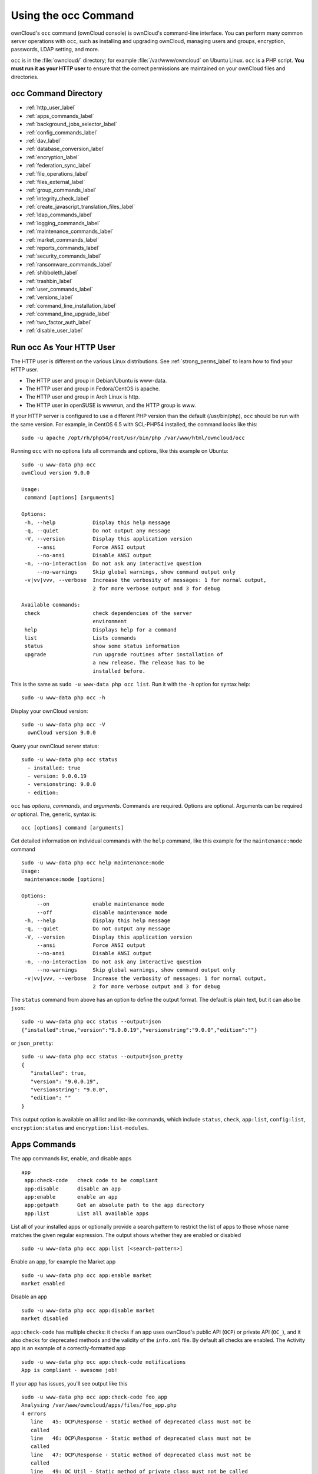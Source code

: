 =====================
Using the occ Command
=====================

ownCloud's ``occ`` command (ownCloud console) is ownCloud's command-line interface. 
You can perform many common server operations with ``occ``, such as installing and upgrading ownCloud, managing users and groups, encryption, passwords, LDAP setting, and more.

``occ`` is in the :file:`owncloud/` directory; for example :file:`/var/www/owncloud` on Ubuntu Linux. ``occ`` is a PHP script. 
**You must run it as your HTTP user** to ensure that the correct permissions are maintained on your ownCloud files and directories. 

occ Command Directory
---------------------

* :ref:`http_user_label`
* :ref:`apps_commands_label`
* :ref:`background_jobs_selector_label`
* :ref:`config_commands_label`
* :ref:`dav_label`
* :ref:`database_conversion_label`
* :ref:`encryption_label`
* :ref:`federation_sync_label`
* :ref:`file_operations_label`
* :ref:`files_external_label`
* :ref:`group_commands_label`
* :ref:`integrity_check_label`
* :ref:`create_javascript_translation_files_label`
* :ref:`ldap_commands_label`
* :ref:`logging_commands_label`
* :ref:`maintenance_commands_label`
* :ref:`market_commands_label`
* :ref:`reports_commands_label`
* :ref:`security_commands_label`
* :ref:`ransomware_commands_label`
* :ref:`shibboleth_label`
* :ref:`trashbin_label`
* :ref:`user_commands_label`
* :ref:`versions_label`
* :ref:`command_line_installation_label`
* :ref:`command_line_upgrade_label`
* :ref:`two_factor_auth_label`
* :ref:`disable_user_label`

.. _http_user_label:

Run occ As Your HTTP User
-------------------------

The HTTP user is different on the various Linux distributions. 
See :ref:`strong_perms_label` to learn how to find your HTTP user.
   
* The HTTP user and group in Debian/Ubuntu is www-data.
* The HTTP user and group in Fedora/CentOS is apache.
* The HTTP user and group in Arch Linux is http.
* The HTTP user in openSUSE is wwwrun, and the HTTP group is www.   

If your HTTP server is configured to use a different PHP version than the default (/usr/bin/php), ``occ`` should be run with the same version. 
For example, in CentOS 6.5 with SCL-PHP54 installed, the command looks like this::

  sudo -u apache /opt/rh/php54/root/usr/bin/php /var/www/html/owncloud/occ

Running ``occ`` with no options lists all commands and options, like this example on Ubuntu::

 sudo -u www-data php occ 
 ownCloud version 9.0.0

 Usage:
  command [options] [arguments]

 Options:
  -h, --help            Display this help message
  -q, --quiet           Do not output any message
  -V, --version         Display this application version
      --ansi            Force ANSI output
      --no-ansi         Disable ANSI output
  -n, --no-interaction  Do not ask any interactive question
      --no-warnings     Skip global warnings, show command output only
  -v|vv|vvv, --verbose  Increase the verbosity of messages: 1 for normal output, 
                        2 for more verbose output and 3 for debug

 Available commands:
  check                 check dependencies of the server 
                        environment
  help                  Displays help for a command
  list                  Lists commands
  status                show some status information
  upgrade               run upgrade routines after installation of 
                        a new release. The release has to be 
                        installed before.

This is the same as ``sudo -u www-data php occ list``.
Run it with the ``-h`` option for syntax help::

 sudo -u www-data php occ -h
 
Display your ownCloud version::

 sudo -u www-data php occ -V
   ownCloud version 9.0.0
   
Query your ownCloud server status::

 sudo -u www-data php occ status
   - installed: true
   - version: 9.0.0.19
   - versionstring: 9.0.0
   - edition: 

``occ`` has *options*, *commands*, and *arguments*. 
Commands are required.
Options are optional.
Arguments can be required *or* optional.
The, generic, syntax is::

 occ [options] command [arguments]
 
Get detailed information on individual commands with the ``help`` command, like this example for the ``maintenance:mode`` command

::

 sudo -u www-data php occ help maintenance:mode
 Usage:
  maintenance:mode [options]

 Options:
      --on              enable maintenance mode
      --off             disable maintenance mode
  -h, --help            Display this help message
  -q, --quiet           Do not output any message
  -V, --version         Display this application version
      --ansi            Force ANSI output
      --no-ansi         Disable ANSI output
  -n, --no-interaction  Do not ask any interactive question
      --no-warnings     Skip global warnings, show command output only
  -v|vv|vvv, --verbose  Increase the verbosity of messages: 1 for normal output, 
                        2 for more verbose output and 3 for debug

The ``status`` command from above has an option to define the output format.
The default is plain text, but it can also be ``json``::

 sudo -u www-data php occ status --output=json
 {"installed":true,"version":"9.0.0.19","versionstring":"9.0.0","edition":""}

or ``json_pretty``::

 sudo -u www-data php occ status --output=json_pretty
 {
    "installed": true,
    "version": "9.0.0.19",
    "versionstring": "9.0.0",
    "edition": ""
 }

This output option is available on all list and list-like commands, which include ``status``, ``check``, ``app:list``, ``config:list``, ``encryption:status`` and ``encryption:list-modules``.

.. _apps_commands_label:

Apps Commands
-------------

The ``app`` commands list, enable, and disable apps

::

 app
  app:check-code   check code to be compliant
  app:disable      disable an app
  app:enable       enable an app
  app:getpath      Get an absolute path to the app directory
  app:list         List all available apps

List all of your installed apps or optionally provide a search pattern to restrict the list of apps to those whose name matches the given regular expression.
The output shows whether they are enabled or disabled

::

 sudo -u www-data php occ app:list [<search-pattern>]
 
Enable an app, for example the Market app

::

 sudo -u www-data php occ app:enable market
 market enabled

Disable an app

::

 sudo -u www-data php occ app:disable market
 market disabled

``app:check-code`` has multiple checks: it checks if an app uses ownCloud's public API (``OCP``) or private API (``OC_``), and it also checks for deprecated methods and the validity of the ``info.xml`` file. 
By default all checks are enabled. 
The Activity app is an example of a correctly-formatted app

::

 sudo -u www-data php occ app:check-code notifications
 App is compliant - awesome job!

If your app has issues, you'll see output like this

::

 sudo -u www-data php occ app:check-code foo_app
 Analysing /var/www/owncloud/apps/files/foo_app.php
 4 errors
    line   45: OCP\Response - Static method of deprecated class must not be 
    called
    line   46: OCP\Response - Static method of deprecated class must not be 
    called
    line   47: OCP\Response - Static method of deprecated class must not be 
    called
    line   49: OC_Util - Static method of private class must not be called

You can get the full file path to an app

::
    
    sudo -u www-data php occ app:getpath notifications
    /var/www/owncloud/apps/notifications

.. _background_jobs_selector_label:   
   
Background Jobs Selector
------------------------

Use the ``background`` command to select which scheduler you want to use for controlling *background jobs*, *Ajax*, *Webcron*, or *Cron*. 
This is the same as using the **Cron** section on your ownCloud Admin page.

::

 background
  background:ajax       Use ajax to run background jobs
  background:cron       Use cron to run background jobs
  background:webcron    Use webcron to run background jobs

This example selects Ajax::

 sudo -u www-data php occ background:ajax
   Set mode for background jobs to 'ajax'

The other two commands are:

* ``background:cron``
* ``background:webcron``

See :doc:`../../configuration/server/background_jobs_configuration` to learn more.

.. _config_commands_label:

Config Commands
---------------

The ``config`` commands are used to configure the ownCloud server.

::

 config
  config:app:delete      Delete an app config value
  config:app:get         Get an app config value
  config:app:set         Set an app config value
  config:import          Import a list of configuration settings
  config:list            List all configuration settings
  config:system:delete   Delete a system config value
  config:system:get      Get a system config value
  config:system:set      Set a system config value

You can list all configuration values with one command:

::

 sudo -u www-data php occ config:list

By default, passwords and other sensitive data are omitted from the report, so the output can be posted publicly (e.g., as part of a bug report). 
In order to generate a full backport of all configuration values the ``--private`` flag needs to be set:

::

 sudo -u www-data php occ config:list --private

The exported content can also be imported again to allow the fast setup of similar instances. 
The import command will only add or update values. 
Values that exist in the current configuration, but not in the one that is being imported are left untouched. 

::

 sudo -u www-data php occ config:import filename.json

It is also possible to import remote files, by piping the input:

::

 sudo -u www-data php occ config:import < local-backup.json

.. note::

  While it is possible to update/set/delete the versions and installation
  statuses of apps and ownCloud itself, it is **not** recommended to do this
  directly. Use the ``occ app:enable``, ``occ app:disable`` and ``occ update``
  commands instead.  

Getting a Single Configuration Value
^^^^^^^^^^^^^^^^^^^^^^^^^^^^^^^^^^^^

These commands get the value of a single app or system configuration:

::

  sudo -u www-data php occ config:system:get version
  9.0.0.19

  sudo -u www-data php occ config:app:get activity installed_version
  2.2.1

Setting a Single Configuration Value
^^^^^^^^^^^^^^^^^^^^^^^^^^^^^^^^^^^^

These commands set the value of a single app or system configuration:

::

  sudo -u www-data php occ config:system:set logtimezone 
  --value="Europe/Berlin"
  System config value logtimezone set to Europe/Berlin

  sudo -u www-data php occ config:app:set files_sharing 
  incoming_server2server_share_enabled --value="yes" --type=boolean
  Config value incoming_server2server_share_enabled for app files_sharing set to yes

The ``config:system:set`` command creates the value, if it does not already exist. 
To update an existing value,  set ``--update-only``:

::

  sudo -u www-data php occ config:system:set doesnotexist --value="true" 
  --type=boolean --update-only
  Value not updated, as it has not been set before.

Note that in order to write a Boolean, float, or integer value to the configuration file, you need to specify the type on your command. 
This applies only to the ``config:system:set`` command. The following values are known:

* ``boolean``
* ``integer``
* ``float``
* ``string`` (default)

When you want to e.g., disable the maintenance mode run the following command:

::

  sudo -u www-data php occ config:system:set maintenance --value=false 
  --type=boolean
  ownCloud is in maintenance mode - no app have been loaded
  System config value maintenance set to boolean false

Setting an Array of Configuration Values
^^^^^^^^^^^^^^^^^^^^^^^^^^^^^^^^^^^^^^^^

Some configurations (e.g., the trusted domain setting) are an array of data.
In order to set (and also get) the value of one key, you can specify multiple ``config`` names separated by spaces:

::

  sudo -u www-data php occ config:system:get trusted_domains
  localhost
  owncloud.local
  sample.tld

To replace ``sample.tld`` with ``example.com`` trusted_domains => 2 needs to be set:

::

  sudo -u www-data php occ config:system:set trusted_domains 2 
  --value=example.com
  System config value trusted_domains => 2 set to string example.com

  sudo -u www-data php occ config:system:get trusted_domains
  localhost
  owncloud.local
  example.com

Deleting a Single Configuration Value
^^^^^^^^^^^^^^^^^^^^^^^^^^^^^^^^^^^^^

These commands delete the configuration of an app or system configuration:

::

  sudo -u www-data php occ config:system:delete maintenance:mode
  System config value maintenance:mode deleted

  sudo -u www-data php occ config:app:delete appname provisioning_api
  Config value provisioning_api of app appname deleted

The delete command will by default not complain if the configuration was not set before. 
If you want to be notified in that case, set the ``--error-if-not-exists`` flag.

::

  sudo -u www-data php occ config:system:delete doesnotexist 
  --error-if-not-exists
  Config provisioning_api of app appname could not be deleted because it did not 
  exist
  
.. _dav_label:  
   
Dav Commands
------------
  
A set of commands to create address books, calendars, and to migrate address books:

::

 dav
  dav:cleanup-chunks            Cleanup outdated chunks
  dav:create-addressbook        Create a dav address book
  dav:create-calendar           Create a dav calendar
  dav:sync-birthday-calendar    Synchronizes the birthday calendar
  dav:sync-system-addressbook   Synchronizes users to the system 
                                address book
                                      
.. note::
  These commands are not available in :ref:`single-user (maintenance) mode <maintenance_commands_label>`.

``dav:cleanup-chunks`` cleans up outdated chunks (uploaded files) more than a certain number of days old.
By default, the command cleans up chunks more than 2 days old. 
However, by supplying the number of days to the command, the range can be increased.
For example, in the example below, chunks older than 10 days will be removed.

::

 sudo -u www-data php occ dav:cleanup-chunks 10
 
 # example output
 Cleaning chunks older than 10 days(2017-11-08T13:13:45+00:00)
 Cleaning chunks for admin
    0 [>---------------------------]

The syntax for ``dav:create-addressbook`` and  ``dav:create-calendar`` is 
``dav:create-addressbook [user] [name]``. This example creates the addressbook 
``mollybook`` for the user molly::

 sudo -u www-data php occ dav:create-addressbook molly mollybook

This example creates a new calendar for molly:

::

 sudo -u www-data php occ dav:create-calendar molly mollycal
 
Molly will immediately see these on her Calendar and Contacts pages.
Your existing calendars and contacts should migrate automatically when you upgrade. 
If something goes wrong you can try a manual migration. 
First delete any partially-migrated calendars or address books. 
Then run this command to migrate user's contacts:

::

 sudo -u www-data php occ dav:migrate-addressbooks [user]
 
Run this command to migrate calendars:

::

 sudo -u www-data php occ dav:migrate-calendars [user]

``dav:sync-birthday-calendar`` adds all birthdays to your calendar from address books shared with you. 
This example syncs to your calendar from user ``bernie``:

::

 sudo -u www-data php occ dav:sync-birthday-calendar bernie
 
``dav:sync-system-addressbook`` synchronizes all users to the system addressbook.

::

 sudo -u www-data php occ dav:sync-system-addressbook

.. _database_conversion_label:  
  
Database Conversion
-------------------

The SQLite database is good for testing, and for ownCloud servers with small single-user workloads that do not use sync clients, but production servers with multiple users should use MariaDB, MySQL, or PostgreSQL. 
You can use ``occ`` to convert from SQLite to one of these other databases.

::

 db
  db:convert-type           Convert the ownCloud database to the newly 
                            configured one
  db:generate-change-script generates the change script from the current 
                            connected db to db_structure.xml

You need:

* Your desired database and its PHP connector installed.
* The login and password of a database admin user.
* The database port number, if it is a non-standard port.

This is example converts SQLite to MySQL/MariaDB:

:: 

 sudo -u www-data php occ db:convert-type mysql oc_dbuser 127.0.0.1 
 oc_database

For a more detailed explanation see :doc:`../../configuration/database/db_conversion`.

.. _encryption_label:

Encryption
----------

``occ`` includes a complete set of commands for managing encryption.

::

 encryption
  encryption:change-key-storage-root  Change key storage root
  encryption:decrypt-all              Disable server-side encryption and decrypt all files
  encryption:disable                  Disable encryption
  encryption:enable                   Enable encryption
  encryption:encrypt-all              Encrypt all files for all users
  encryption:list-modules             List all available encryption modules
  encryption:migrate                  initial migration to encryption 2.0
  encryption:recreate-master-key      Replace existing master key with new one. Encrypt the file system with 
                                      newly created master key
  encryption:select-encryption-type   Select the encryption type. The encryption types available are: masterkey and 
                                      user-keys. There is also no way to disable it again.
  encryption:set-default-module       Set the encryption default module
  encryption:show-key-storage-root    Show current key storage root
  encryption:status                   Lists the current status of encryption
  
``encryption:status`` shows whether you have active encryption, and your default encryption module. 
To enable encryption you must first enable the Encryption app, and then run ``encryption:enable``:

::

 sudo -u www-data php occ app:enable encryption
 sudo -u www-data php occ encryption:enable
 sudo -u www-data php occ encryption:status
  - enabled: true
  - defaultModule: OC_DEFAULT_MODULE
   
``encryption:change-key-storage-root`` is for moving your encryption keys to a different folder. 
It takes one argument, ``newRoot``, which defines your new root folder. 
The folder must exist, and the path is relative to your root ownCloud directory.

::

 sudo -u www-data php occ encryption:change-key-storage-root ../../etc/oc-keys
 
You can see the current location of your keys folder::

 sudo -u www-data php occ encryption:show-key-storage-root
 Current key storage root:  default storage location (data/)
 
``encryption:list-modules`` displays your available encryption modules. 
You will see a list of modules only if you have enabled the Encryption app. 
Use ``encryption:set-default-module [module name]`` to set your desired module.

``encryption:encrypt-all`` encrypts all data files for all users. 
You must first put your ownCloud server into :ref:`single-user mode<maintenance_commands_label>` to prevent any user activity until encryption is completed.

``encryption:decrypt-all`` decrypts all user data files, or optionally a single user:

::

 sudo -u www-data php occ encryption:decrypt freda

Users must have enabled recovery keys on their Personal pages. 
You must first put your ownCloud server into :ref:`single-user mode <maintenance_commands_label>` to prevent any user activity until decryption is completed.

Use ``encryption:disable`` to disable your encryption module. 
You must first put your ownCloud server into :ref:`single-user mode <maintenance_commands_label>` to prevent any user activity.

``encryption:migrate`` migrates encryption keys after a major ownCloud version upgrade. 
You may optionally specify individual users in a space-delimited list.
See :doc:`../../configuration/files/encryption_configuration` to learn more.
 
``encryption:recreate-master-key`` decrypts the ownCloud file system, replaces the existing master key with a new one, and encrypts the entire ownCloud file system with the new master key. Given the size of your ownCloud filesystem, this may take some time to complete. However, if your filesystem is quite small, then it will complete quite quickly. The ``-y`` switch can be supplied to automate acceptance of user input.
 
.. _federation_sync_label:
 
Federation Sync
---------------

Synchronize the address books of all federated ownCloud servers::

 federation:sync-addressbooks  Synchronizes address books of all 
                               federated clouds

Servers connected with federation shares can share user address books, and auto-complete usernames in share dialogs. 
Use this command to synchronize federated servers:

::

  sudo -u www-data php occ federation:sync-addressbooks
  
.. note::
  This command is only available when the "Federation" app (``federation``) is enabled.

.. _file_operations_label:

File Operations
---------------

``occ`` has three commands for managing files in ownCloud::

 files
  files:cleanup              Deletes orphaned file cache entries.
  files:scan                 Rescans the filesystem.
  files:transfer-ownership   All files and folders are moved to another 
                             user - outgoing shares are moved as well (incoming shares are not moved as the sharing user holds the ownership of the respective files).
 
.. note::
  These commands are not available in :ref:`single-user (maintenance) mode <maintenance_commands_label>`.

The files:scan command
^^^^^^^^^^^^^^^^^^^^^^

The ``files:scan`` command 

- Scans for new files.
- Scans not fully scanned files.
- Repairs file cache holes.
- Updates the file cache.

File scans can be performed per-user, for a space-delimited list of users, and for all users.  

::

 sudo -u www-data php occ files:scan --help
  Usage:
    files:scan [options] [--] [<user_id>]...

  Arguments:
    user_id                will rescan all files of the given user(s)

  Options:
        --output[=OUTPUT]  Output format (plain, json or json_pretty, default is plain) [default: "plain"]
    -p, --path=PATH        limit rescan to this path, eg. --path="/alice/files/Music", the user_id is determined by the path and the user_id parameter and --all are ignored
    -q, --quiet            Do not output any message
        --all              will rescan all files of all known users
        --repair           will repair detached filecache entries (slow)
        --unscanned        only scan files which are marked as not fully scanned
    -h, --help             Display this help message
    -V, --version          Display this application version
        --ansi             Force ANSI output
        --no-ansi          Disable ANSI output
    -n, --no-interaction   Do not ask any interactive question
        --no-warnings      Skip global warnings, show command output only
    -v|vv|vvv, --verbose   Increase the verbosity of messages: 1 for normal output, 2 for more verbose output and 3 for debug
   
.. note::
  If not using ``--quiet``, statistics will be shown at the end of the scan.

The ``--path`` Option
~~~~~~~~~~~~~~~~~~~~~

When using the ``--path`` option, the path must be in one of the following formats:

::

  "user_id/files/path" 
  "user_id/files/mount_name"
  "user_id/files/mount_name/path"

For example:

::

  --path="/alice/files/Music"

In the example above, the user_id ``alice`` is determined implicitly from the path component given.
The ``--path``, ``--all`` and ``[user_id]`` parameters are exclusive - only one must be specified.

The ``--repair`` Option
~~~~~~~~~~~~~~~~~~~~~~~

As noted above, repairs can be performed for individual users, groups of users, and for all users in an ownCloud installation.
What’s more, repair scans can be run even if no files are known to need repairing and if one or more files are known to be in need of repair.
Two examples of when files need repairing are:

- If folders have the same entry twice in the web UI (known as a "*ghost folder*"), this can also lead to strange error messages in the desktop client.
- If entering a folder doesn't seem to lead into that folder.

The repair command needs to be run in single user mode. 
The following commands show how to enable single user mode, run a repair file scan, and then disable single user mode.

::

  sudo -u www-data php occ maintenance:singleuser --on
  sudo -u www-data php occ files:scan --all --repair
  sudo -u www-data php occ maintenance:singleuser --off

.. note:: 
   We strongly suggest that you backup the database before running this command.

The files:cleanup command
^^^^^^^^^^^^^^^^^^^^^^^^^

``files:cleanup`` tidies up the server's file cache by deleting all file entries that have no matching entries in the storage table. 
You may transfer all files and shares from one user to another. 
This is useful before removing a user. 

For example, to move all files from ``<source-user>`` to ``<destination-user>``, use the following command:

::

 sudo -u www-data php occ files:transfer-ownership <source-user> <destination-user>

You can also move a limited set of files from ``<source-user>`` to ``<destination-user>`` by making use of the ``--path`` switch, as in the example below. 
In it, ``folder/to/move``, and any file and folder inside it will be moved to ``<destination-user>``. 

::

  sudo -u www-data php occ files:transfer-ownership --path="folder/to/move" <source-user> <destination-user>

When using this command, please keep in mind: 

1. The directory provided to the ``--path`` switch **must** exist inside ``data/<source-user>/files``.
2. The directory (and its contents) won't be moved as is between the users. It'll be moved inside the destination user's ``files`` directory, and placed in a directory which follows the format: ``transferred from <source-user> on <timestamp>``. Using the example above, it will be stored under: ``data/<destination-user>/files/transferred from <source-user> on 20170426_124510/``
3. Currently file versions can't be transferred. Only the latest version of moved files will appear in the destination user's account.

.. _files_external_label:

Files External
--------------

These commands replace the ``data/mount.json`` configuration file used in 
ownCloud releases before 9.0.

Commands for managing external storage::

 files_external
  files_external:applicable  Manage applicable users and groups for a mount
  files_external:backends    Show available authentication and storage backends
  files_external:config      Manage backend configuration for a mount
  files_external:create      Create a new mount configuration
  files_external:delete      Delete an external mount
  files_external:export      Export mount configurations
  files_external:import      Import mount configurations
  files_external:list        List configured mounts
  files_external:option      Manage mount options for a mount
  files_external:verify      Verify mount configuration

These commands replicate the functionality in the ownCloud Web GUI, plus two new features:  ``files_external:export`` and ``files_external:import``. 

Use ``files_external:export`` to export all admin mounts to stdout, and ``files_external:export [user_id]`` to export the mounts of the specified ownCloud user. 

.. note::
  These commands are only available when the "External storage support" app
  (``files_external``) is enabled.
  It is not available in :ref:`single-user (maintenance) mode <maintenance_commands_label>`.

.. _group_commands_label:

Group Commands
--------------

The ``group`` commands provide a range of functionality for managing ownCloud groups. 
This includes creating and removing groups and managing group membership.
Group names are case-sensitive, so "Finance" and "finance" are two different groups.

The full list of commands is:

::

 group
  group:add                           adds a group
  group:add-member                    add members to a group
  group:delete                        deletes the specified group
  group:list                          list groups
  group:list-members                  list group members
  group:remove-member                 remove member(s) from a group

Creating Groups
^^^^^^^^^^^^^^^

You can create a new group with the ``group:add`` command. 
The syntax is::

 group:add groupname

This example adds a new group, called "Finance":

:: 
 
 sudo -u www-data php occ group:add Finance
   Created group "Finance"

Listing Groups
^^^^^^^^^^^^^^

You can list the names of existing groups with the ``group:list`` command.
The syntax is::

  group:list [options] [<search-pattern>]

Groups containing the ``search-pattern`` string are listed. Matching is 
not case-sensitive. If you do not provide a search-pattern then all groups 
are listed.

This example lists groups containing the string finance:: 
 
 sudo -u www-data php occ group:list finance
  - All-Finance-Staff
  - Finance
  - Finance-Managers

The output can be formatted in JSON with the output option ``json`` or ``json_pretty``::

 sudo -u www-data php occ --output=json_pretty group:list finance
  [
    "All-Finance-Staff",
    "Finance",
    "Finance-Managers"
  ]

Listing Group Members
^^^^^^^^^^^^^^^^^^^^^

You can list the user IDs of group members with the ``group:list-members`` command.
The syntax is::

  group:list-members [options] <group>

This example lists members of the Finance group:: 
 
 sudo -u www-data php occ group:list-members Finance
  - aaron: Aaron Smith
  - julie: Julie Jones

The output can be formatted in JSON with the output option ``json`` or ``json_pretty``::

 sudo -u www-data php occ --output=json_pretty group:list-members Finance
  {
    "aaron": "Aaron Smith",
    "julie": "Julie Jones"
  }

Adding Members to Groups
^^^^^^^^^^^^^^^^^^^^^^^^

You can add members to an existing group with the ``group:add-member`` command.
Members must be existing users. 
The syntax is::

 group:add-member [-m|--member [MEMBER]] <group>

This example adds members "aaron" and "julie" to group "Finance":: 

 sudo -u www-data php occ group:add-member --member aaron --member julie Finance
   User "aaron" added to group "Finance"
   User "julie" added to group "Finance"

You may attempt to add members that are already in the group, without error.
This allows you to add members in a scripted way without needing to know if the user is already a member of the group. 
For example::

 sudo -u www-data php occ group:add-member --member aaron --member julie --member fred Finance
   User "aaron" is already a member of group "Finance"
   User "julie" is already a member of group "Finance"
   User fred" added to group "Finance"

Removing Members from Groups
^^^^^^^^^^^^^^^^^^^^^^^^^^^^

You can remove members from a group with the ``group:remove-member`` command.
The syntax is::

 group:remove-member [-m|--member [MEMBER]] <group>

This example removes members "aaron" and "julie" from group "Finance":: 

 sudo -u www-data php occ group:remove-member --member aaron --member julie Finance
   Member "aaron" removed from group "Finance"
   Member "julie" removed from group "Finance"

You may attempt to remove members that have already been removed from the group, without error. 
This allows you to remove members in a scripted way without needing to know if the user is still a member of the group. 
For example:

::

 sudo -u www-data php occ group:remove-member --member aaron --member fred Finance
   Member "aaron" could not be found in group "Finance"
   Member "fred" removed from group "Finance"

Deleting a Group
^^^^^^^^^^^^^^^^^

To delete a group, you use the ``group:delete`` command, as in the example below:

::

 sudo -u www-data php occ group:delete Finance
   
.. _integrity_check_label:

Integrity Check
---------------

Apps which have an official tag MUST be code signed. 
Unsigned official apps won't be installable anymore. 
Code signing is optional for all third-party applications.

::

 integrity
  integrity:check-app                 Check app integrity using a signature.
  integrity:check-core                Check core integrity using a signature.
  integrity:sign-app                  Signs an app using a private key.
  integrity:sign-core                 Sign core using a private key
  
After creating your signing key, sign your app like this example:

:: 
 
 sudo -u www-data php occ integrity:sign-app --privateKey=/Users/lukasreschke/contacts.key --certificate=/Users/lukasreschke/CA/contacts.crt --path=/Users/lukasreschke/Programming/contacts
 
Verify your app:

::

  sudo -u www-data php occ integrity:check-app --path=/pathto/app appname
  
When it returns nothing, your app is signed correctly. 
When it returns a message then there is an error. 
See `Code Signing <https://doc.owncloud.org/server/latest/developer_manual/app/code_signing.html#how-to-get-your-app-signed>`_ in the Developer manual for more detailed information.

``integrity:sign-core`` is for ownCloud core developers only.

See :doc:`../../issues/code_signing` to learn more.

.. _create_javascript_translation_files_label:
 
l10n, Create Javascript Translation Files for Apps
--------------------------------------------------

This command creates JavaScript and JSON translation files for ownCloud applications.

.. note::
   The command does not update existing translations if the source translation
   file has been updated. It only creates translation files when none are
   present for a given language.

::

 l10n
   l10n:createjs                Create Javascript translation files for a given app

The command takes two parameters; these are:

- ``app``: the name of the application.
- ``lang``: the output language of the translation files; more than one can be supplied.

To create the two translation files, the command reads translation data from a source PHP translation file. 

A Working Example
^^^^^^^^^^^^^^^^^

In this example, we'll create Austrian German translations for the Gallery app.

.. note:: 
   This example assumes that the ownCloud directory is `/var/www/owncloud`` and that it uses ownCloud’s standard apps directory, ``app``. 

First, create a source translation file in ``/var/www/owncloud/apps/gallery/l10n``, called ``de_AT.php``.
In it, add the required translation strings, as in the following example.
Refer to the developer documentation on `creating translation files`_, if you’re not familiar with creating them.

.. code-block:: php

  <?php
  // The source string is the key, the translated string is the value.
  $TRANSLATIONS = [
    "Share" => "Freigeben"
  ];
  $PLURAL_FORMS = "nplurals=2; plural=(n != 1);";

After that, run the following command to create the translation.

:: 

 sudo -u www-data php occ l10n:createjs gallery de_AT

This will generate two translation files, ``de_AT.js`` and ``de_AT.json``, in ``/var/www/owncloud/apps/gallery/l10n``.

Create Translations in Multiple Languages
~~~~~~~~~~~~~~~~~~~~~~~~~~~~~~~~~~~~~~~~~

To create translations in multiple languages simultaneously, supply multiple languages to the command, as in the following example:

::
  
 sudo -u www-data php occ l10n:createjs gallery de_AT de_DE hu_HU es fr

.. _ldap_commands_label: 
 
LDAP Commands
-------------

.. note::
  These commands are only available when the "LDAP user and group backend" app
  (``user_ldap``) is enabled.

These LDAP commands appear only when you have enabled the LDAP app. 
Then you can run the following LDAP commands with ``occ``:

::

 ldap
  ldap:check-user               checks whether a user exists on LDAP.
  ldap:create-empty-config      creates an empty LDAP configuration
  ldap:delete-config            deletes an existing LDAP configuration
  ldap:search                   executes a user or group search
  ldap:set-config               modifies an LDAP configuration
  ldap:show-config              shows the LDAP configuration
  ldap:test-config              tests an LDAP configuration
  ldap:update-group             update the specified group membership
                                information stored locally

Search for an LDAP user, using this syntax:

::

 sudo -u www-data php occ ldap:search [--group] [--offset="..."] 
 [--limit="..."] search

Searches will match at the beginning of the attribute value only. 
This example searches for ``givenNames`` that start with "rob":

::

 sudo -u www-data php occ ldap:search "rob"
 
This will find robbie, roberta, and robin. Broaden the search to find, for example, ``jeroboam`` with the asterisk wildcard:

::

 sudo -u www-data php occ ldap:search "*rob"

User search attributes are set with ``ldap:set-config`` (below). 
For example, if your search attributes are ``givenName`` and ``sn`` you can find users by first name + last name very quickly. 
For example, you'll find Terri Hanson by searching for ``te ha``. 
Trailing whitespace is ignored.
 
Check if an LDAP user exists. 
This works only if the ownCloud server is connected to an LDAP server.

::

 sudo -u www-data php occ ldap:check-user robert
 
``ldap:check-user`` will not run a check when it finds a disabled LDAP connection. 
This prevents users that exist on disabled LDAP connections from being marked as deleted. 
If you know for certain that the user you are searching for is not in one of the disabled connections, and exists on an active connection, use the ``--force`` option to force it to check all active LDAP connections.

::

 sudo -u www-data php occ ldap:check-user --force robert

``ldap:create-empty-config`` creates an empty LDAP configuration. 
The first one you create has no ``configID``, like this example:

::

 sudo -u www-data php occ ldap:create-empty-config
   Created new configuration with configID ''
   
This is a holdover from the early days, when there was no option to create additional configurations. 
The second, and all subsequent, configurations that you create are automatically assigned IDs.

::
 
 sudo -u www-data php occ ldap:create-empty-config
    Created new configuration with configID 's01' 
 
Then you can list and view your configurations:

::

 sudo -u www-data php occ ldap:show-config
 
And view the configuration for a single ``configID``:

::

 sudo -u www-data php occ ldap:show-config s01
 
``ldap:delete-config [configID]`` deletes an existing LDAP configuration.

:: 

 sudo -u www-data php occ ldap:delete  s01
 Deleted configuration with configID 's01'
 
The ``ldap:set-config`` command is for manipulating configurations, like this example that sets search attributes:

::
 
 sudo -u www-data php occ ldap:set-config s01 ldapAttributesForUserSearch 
 "cn;givenname;sn;displayname;mail"

The command takes the following format:

::

  ldap:set-config <configID> <configKey> <configValue>

All of the available keys, along with default values for `configValue`, are listed in the table below.

================================ ==============================================
Configuration                    Setting
================================ ==============================================
hasMemberOfFilterSupport
hasPagedResultSupport
homeFolderNamingRule
lastJpegPhotoLookup              0 
ldapAgentName                    `cn=admin,dc=owncloudqa,dc=com`
ldapAgentPassword                *\**
ldapAttributesForGroupSearch
ldapAttributesForUserSearch
ldapBackupHost
ldapBackupPort
ldapBase                         `dc=owncloudqa,dc=com`
ldapBaseGroups                   `dc=owncloudqa,dc=com`
ldapBaseUsers                    `dc=owncloudqa,dc=com`
ldapCacheTTL                     600 
ldapConfigurationActive          1
ldapDynamicGroupMemberURL
ldapEmailAttribute
ldapExperiencedAdmin             0 
ldapExpertUUIDGroupAttr
ldapExpertUUIDUserAttr
ldapExpertUsernameAttr                                                                            ldapGroupDisplayName             `cn`
ldapGroupFilter                                                                                  ldapGroupFilterGroups
ldapGroupFilterMode              0
ldapGroupFilterObjectclass
ldapGroupMemberAssocAttr         `uniqueMember`
ldapHost                         `ldap://host`
ldapIgnoreNamingRules
ldapLoginFilter                  `(&((objectclass=inetOrgPerson))(uid=%uid))`
ldapLoginFilterAttributes
ldapLoginFilterEmail             0
ldapLoginFilterMode              0
ldapLoginFilterUsername          1
ldapNestedGroups                 0
ldapOverrideMainServer
ldapPagingSize                   500
ldapPort                         389
ldapQuotaAttribute
ldapQuotaDefault
ldapTLS                          0
ldapUserDisplayName              `displayName`
ldapUserDisplayName2
ldapUserFilter                   `((objectclass=inetOrgPerson))`
ldapUserFilterGroups
ldapUserFilterMode               0
ldapUserFilterObjectclass        `inetOrgPerson`
ldapUuidGroupAttribute           `auto`
ldapUuidUserAttribute            `auto`
turnOffCertCheck                 0
useMemberOfToDetectMembership    1
================================ ==============================================

``ldap:test-config`` tests whether your configuration is correct and can bind to the server.

::

 sudo -u www-data php occ ldap:test-config s01
 The configuration is valid and the connection could be established!

``ldap:update-group`` updates the specified group membership information stored locally.

The command takes the following format:

::

  ldap:update-group <groupID> <groupID <groupID> ...>

The command allows for running a manual group sync on one or more groups, instead of having to wait for group syncing to occur.
If users have been added or removed from these groups in LDAP, ownCloud will update its details.
If a group was deleted in LDAP, ownCloud will also delete the local mapping info about this group.

.. note::
   New groups in LDAP won't be synced with this command.
   The LDAP TTL configuration (by default 10 minutes) still applies. This means
   that recently deleted groups from LDAP might be considered as "active" and
   might not be deleted in ownCloud immediately.

**Configuring the LDAP Refresh Attribute Interval**

You can configure the LDAP refresh attribute interval, but not with the ``ldap`` commands. 
Instead, you need to use the ``config:app:set`` command, as in the following example, which takes a number of seconds to the ``--value`` switch.

::
   
  occ config:app:set user_ldap updateAttributesInterval --value=7200
   
In the example above, the interval is being set to 7200 seconds.
Assuming the above example was used, the command would output the following:

.. code-block:: console
   
  Config value updateAttributesInterval for app user_ldap set to 7200

If you want to reset (or unset) the setting, then you can use the following command:

.. code-block:: console
   
  occ config:app:delete user_ldap updateAttributesInterval

.. _logging_commands_label:

Logging Commands
----------------

These commands view and configure your ownCloud logging preferences.

::

 log
  log:manage     manage logging configuration
  log:owncloud   manipulate ownCloud logging backend

Run ``log:owncloud`` to see your current logging status:

::

 sudo -u www-data php occ log:owncloud 
 Log backend ownCloud: enabled
 Log file: /opt/owncloud/data/owncloud.log
 Rotate at: disabled

Use the ``--enable`` option to turn on logging. Use ``--file`` to set a different log file path. 
Set your rotation by log file size in bytes with ``--rotate-size``; 0 disables rotation. 
``log:manage`` sets your logging backend, log level, and timezone. 
The defaults are ``owncloud``, ``Warning``, and ``UTC``. 

Log level can be adjusted by entering the number or the name:

::

   sudo -u www-data php occ log:manage --level 4
   sudo -u www-data php occ log:manage --level error

You can also choose debug, info, warning, error or fatal.

.. note::
   Setting the log level to debug ( 0 ) can be used for finding the cause of an error, but should not be the standard
   as it increases the log file size.

Available options are:

* --backend [owncloud, syslog, errorlog]

.. _maintenance_commands_label:
   
Maintenance Commands
--------------------

Use these commands when you upgrade ownCloud, manage encryption, perform backups and other tasks that require locking users out until you are finished::

 maintenance
  maintenance:data-fingerprint        update the systems data-fingerprint after 
                                      a backup is restored
  maintenance:mimetype:update-db      Update database mimetypes and update 
                                      filecache
  maintenance:mimetype:update-js      Update mimetypelist.js
  maintenance:mode                    set maintenance mode
  maintenance:repair                  repair this installation
  maintenance:singleuser              set single user mode
  maintenance:update:htaccess         Updates the .htaccess file

.. _maintenance_mode_label:

``maintenance:mode`` locks the sessions of all logged-in users, including administrators, and displays a status screen warning that the server is in maintenance mode. 
Users who are not already logged in cannot log in until maintenance mode is turned off. 
When you take the server out of maintenance mode logged-in users must refresh their Web browsers to continue working.

::

 sudo -u www-data php occ maintenance:mode --on
 sudo -u www-data php occ maintenance:mode --off
 
Putting your ownCloud server into single-user mode allows admins to log in and work, but not ordinary users. 
This is useful for performing maintenance and troubleshooting on a running server.

::

 sudo -u www-data php occ maintenance:singleuser --on
 Single user mode enabled
   
Turn it off when you're finished:

::

 sudo -u www-data php occ maintenance:singleuser --off
 Single user mode disabled
 
Run ``maintenance:data-fingerprint`` to tell desktop and mobile clients that a server backup has been restored. 
Users will be prompted to resolve any conflicts between newer and older file versions.

Run ``maintenance:data-fingerprint`` to tell desktop and mobile clients that a server backup has been restored. 
This command changes the ETag for all files in the communication with sync clients, informing them that one or more files were modified.
After the command completes, users will be prompted to resolve any conflicts between newer and older file versions.

The ``maintenance:repair`` command runs automatically during upgrades to clean up the database, so while you can run it manually there usually isn't a need to.

::
  
 sudo -u www-data php occ maintenance:repair
 
``maintenance:mimetype:update-db`` updates the ownCloud database and file cache with changed mimetypes found in ``config/mimetypemapping.json``. 
Run this command after modifying ``config/mimetypemapping.json``. 
If you change a mimetype, run ``maintenance:mimetype:update-db --repair-filecache`` to apply the change to existing files.

.. _market_commands_label:
   
Market
------

The ``market`` commands *install*, *list*, and *upgrade* applications from `the ownCloud Marketplace`.

.. code-block:: console
   
  market
    market:install    Install apps from the marketplace. If already installed and 
                      an update is available the update will be installed.
    market:list       Lists apps as available on the marketplace.
    market:upgrade    Installs new app versions if available on the marketplace

.. note::
   The user running the update command, which will likely be your webserver user, needs write permission for the ``/apps`` folder. 
   If they don’t have write permission, the command may report that the update was successful, but it may silently fail.

.. note::
   These commands are not available in :ref:`single-user (maintenance) mode <maintenance_commands_label>`.

.. _reports_commands_label:
   
Reports
-------

If you're working with ownCloud support and need to send them a configuration summary, you can generate it using the ``configreport:generate`` command. 
This command generates the same JSON-based report as the Admin Config Report, which you can access under ``admin -> Settings -> Admin -> Help & Tips -> Download ownCloud config report``.

From the command-line in the root directory of your ownCloud installation, run it as your webserver user as follows, (assuming your webserver user is ``www-data``):

::

  sudo -u www-data occ configreport:generate

This will generate the report and send it to ``STDOUT``. 
You can optionally pipe the output to a file and then attach it to an email to ownCloud support, by running the following command:

::

  sudo -u www-data occ configreport:generate > generated-config-report.txt

Alternatively, you could generate the report and email it all in one command, by running:

::

  sudo -u www-data occ configreport:generate | mail -s "configuration report" \ 
      -r <the email address to send from> \
      support@owncloud.com

.. note::
  These commands are not available in :ref:`single-user (maintenance) mode <maintenance_commands_label>`.

.. _security_commands_label:

Security
--------


Use these commands when you manage security related tasks

Routes dispays all routes of ownCloud. You can use this information to grant strict access via firewalls, proxies or loadbalancers etc.

::

  security:routes [options]

Options:

::

  --output	  Output format (plain, json or json-pretty, default is plain)
  --with-details  Adds more details to the output

Example 1:

::

  sudo  -uwww-data ./occ security:routes

::

  +-----------------------------------------------------------+-----------------+
  | Path                                                      | Methods         |
  +-----------------------------------------------------------+-----------------+
  | /apps/federation/auto-add-servers                         | POST            |
  | /apps/federation/trusted-servers                          | POST            |
  | /apps/federation/trusted-servers/{id}                     | DELETE          |
  | /apps/files/                                              | GET             |
  | /apps/files/ajax/download.php                             |                 |
  ...

Example 2:

::

  sudo  -uwww-data ./occ security:routes --output=json-pretty

::

  [
    {
        "path": "\/apps\/federation\/auto-add-servers",
        "methods": [
            "POST"
        ]
    },
  ...

Example 3:

::

  sudo  -uwww-data ./occ security:routes --with-details

::

  +---------------------------------------------+---------+-------------------------------------------------------+--------------------------------+
  | Path                                        | Methods | Controller                                            | Annotations                    |
  +---------------------------------------------+---------+-------------------------------------------------------+--------------------------------+
  | /apps/files/api/v1/sorting                  | POST    | OCA\Files\Controller\ApiController::updateFileSorting | NoAdminRequired                |
  | /apps/files/api/v1/thumbnail/{x}/{y}/{file} | GET     | OCA\Files\Controller\ApiController::getThumbnail      | NoAdminRequired,NoCSRFRequired |
  ...  

|
  
The following commands manage server-wide SSL certificates. 
These are useful when you create federation shares with other ownCloud servers that use self-signed certificates.

::

  security:certificates         list trusted certificates
  security:certificates:import  import trusted certificate
  security:certificates:remove  remove trusted certificate

This example lists your installed certificates:

::

 sudo -u www-data php occ security:certificates
 
Import a new certificate:

::

 sudo -u www-data php occ security:certificates:import /path/to/certificate
 
Remove a certificate:

::

 sudo -u www-data php occ security:certificates:remove [certificate name]

.. _ransomware_commands_label:

Ransomware Protection
---------------------

Use these commands to help users recover from a Ransomware attack.
You can find more information about the application :doc:`in the documentation <security/ransomware-protection>`.

.. note:: Ransomware Protection (which is an Enterprise app) needs to be installed and enabled to be able to use these commands.

::

  occ ransomguard:scan <timestamp> <user>    Report all changes in a user's account, starting from 
                                             timestamp.
  occ ransomguard:restore <timestamp> <user> Revert all operations in a user account after a point in time.
  occ ransomguard:lock <user>                Set a user account as read-only for ownCloud and other WebDAV 
                                             clients when malicious activity is suspected.
  occ ransomguard:unlock <user>              Unlock a user account after ransomware issues have been 
                                             resolved.

.. _sharing_commands_label:

Sharing
-------

This is an occ command to cleanup orphaned remote storages.
To explain why this is necessary, a little background is required.
While shares are able to be deleted as a normal matter of course, remote storages with "shared::" are not included in this process.

This might not, normally, be a problem.
However, if a user has re-shared a remote share which has been deleted it will.
This is because when the original share is deleted, the remote re-share reference is not.
Internally, the fileid will remain in the file cache and storage for that file will not be deleted.

As a result, any user(s) who the share was re-shared with will now get an error when trying to access that file or folder.
That's why the command is available.

So, to cleanup all orphaned remote storages, run it as follows:

::

  sudo -u www-data php sharing:cleanup-remote-storages

You can also set it up to run as :ref:`a background job <background-jobs-header>`

.. note::
  These commands are not available in :ref:`single-user (maintenance) mode <maintenance_commands_label>`.

.. _shibboleth_label:

Shibboleth Modes (Enterprise Edition only)
------------------------------------------

``shibboleth:mode`` sets your Shibboleth mode to ``notactive``, 
``autoprovision``, or ``ssoonly``::

 shibboleth:mode [mode]

.. note::
  These commands are only available when the "Shibboleth user backend" app
  (``user_shibboleth``) is enabled.

.. _trashbin_label: 

Trashbin
--------

.. note::
  These commands are only available when the "Deleted files" app
  (``files_trashbin``) is enabled.
  These commands are not available in :ref:`single-user (maintenance) mode <maintenance_commands_label>`.
 
::

 trashbin
  trashbin:cleanup   Remove deleted files
  trashbin:expire    Expires the users trash bin  

The ``trashbin:cleanup`` command removes the deleted files of the specified users in a space-delimited list, or all users if none are specified. 
This example removes all the deleted files of all users:

::  
  
  sudo -u www-data php occ trashbin:cleanup 
  Remove all deleted files
  Remove deleted files for users on backend Database
   freda
   molly
   stash
   rosa 
   edward

This example removes the deleted files of users ""molly"" and ""freda"":

::  

 sudo -u www-data php occ trashbin:cleanup molly freda
 Remove deleted files of   molly
 Remove deleted files of   freda
 
``trashbin:expire`` deletes only expired files according to the ``trashbin_retention_obligation`` setting in ``config.php`` (see the Deleted Files section in :doc:`config_sample_php_parameters`). 
The default is to delete expired files for all users, or you may list users in a space-delimited list.

.. _user_commands_label: 
 
User Commands
-------------

The ``user`` commands provide a range of functionality for managing ownCloud users. 
This includes: creating and removing users, resetting user passwords, displaying a report which shows how many users you have, and when a user was last logged in. 

The full list, of commands is:

::

 user
  user:add                            adds a user
  user:delete                         deletes the specified user
  user:disable                        disables the specified user
  user:enable                         enables the specified user
  user:inactive                       reports users who are known to owncloud, 
                                      but have not logged in for a certain number of days
  user:lastseen                       shows when the user was logged in last time
  user:list                           list users
  user:list-groups                    list groups for a user
  user:report                         shows how many users have access
  user:resetpassword                  Resets the password of the named user
  user:setting                        Read and modify user settings
  user:sync                           Sync local users with an external backend service

Creating Users
^^^^^^^^^^^^^^

You can create a new user with the ``user:add`` command.
This command lets you set the following attributes:

- **uid:** The ``uid`` is the user's username and their login name
- **display name:** This corresponds to the **Full Name** on the Users page in your ownCloud Web UI
- **email address**
- **group**
- **login name**
- **password**

The command's syntax is:

.. code-block:: console

 user:add [--password-from-env] [--display-name [DISPLAY-NAME]] [--email [EMAIL]] [-g|--group [GROUP]] [--] <uid>

This example adds new user Layla Smith, and adds her to the **users** and **db-admins** groups. 
Any groups that do not exist are created.

:: 
 
 sudo -u www-data php occ user:add --display-name="Layla Smith" \
   --group="users" --group="db-admins" --email=layla.smith@example.com layla
   Enter password: 
   Confirm password: 
   The user "layla" was created successfully
   Display name set to "Layla Smith"
   Email address set to "layla.smith@example.com"
   User "layla" added to group "users"
   User "layla" added to group "db-admins"

After the command completes, go to your Users page, and you will see your new user. 

Setting a User's Password
^^^^^^^^^^^^^^^^^^^^^^^^^

``password-from-env`` allows you to set the user's password from an environment variable. 
This prevents the password from being exposed to all users via the process list, and will only be visible in the history of the user (root) running the command. 
This also permits creating scripts for adding multiple new users.

To use ``password-from-env`` you must run as "real" root, rather than ``sudo``, because ``sudo`` strips environment variables. 
This example adds new user Fred Jones:

::

 export OC_PASS=newpassword
 su -s /bin/sh www-data -c 'php occ user:add --password-from-env 
   --display-name="Fred Jones" --group="users" fred'
 The user "fred" was created successfully
 Display name set to "Fred Jones"
 User "fred" added to group "users" 

You can reset any user's password, including administrators (see :doc:`../../configuration/user/reset_admin_password`):

::

 sudo -u www-data php occ user:resetpassword layla
   Enter a new password: 
   Confirm the new password: 
   Successfully reset password for layla
   
You may also use ``password-from-env`` to reset passwords:

::

 export OC_PASS=newpassword
 su -s /bin/sh www-data -c 'php occ user:resetpassword --password-from-env 
   layla'
   Successfully reset password for layla
   
Deleting A User
^^^^^^^^^^^^^^^

To delete a user, you use the ``user:delete`` command, as in the example below:

::

 sudo -u www-data php occ user:delete fred
   
   
Listing Users
^^^^^^^^^^^^^

You can list existing users with the ``user:list`` command.
The syntax is::

  user:list [options] [<search-pattern>]

User IDs containing the ``search-pattern`` string are listed. Matching is 
not case-sensitive. If you do not provide a search-pattern then all users 
are listed.

This example lists user IDs containing the string ron:: 
 
 sudo -u www-data php occ user:list ron
  - aaron: Aaron Smith

The output can be formatted in JSON with the output option ``json`` or ``json_pretty``::

 sudo -u www-data php occ --output=json_pretty user:list
  {
    "aaron": "Aaron Smith",
    "herbert": "Herbert Smith",
    "julie": "Julie Jones"
  }

Listing Group Membership of a User
^^^^^^^^^^^^^^^^^^^^^^^^^^^^^^^^^^

You can list the group membership of a user with the ``user:list-groups`` command.
The syntax is::

  user:list-groups [options] <uid>

This example lists group membership of user julie:: 
 
 sudo -u www-data php occ user:list-groups julie
  - Executive
  - Finance

The output can be formatted in JSON with the output option ``json`` or ``json_pretty``::

 sudo -u www-data php occ --output=json_pretty user:list-groups julie
  [
    "Executive",
    "Finance"
  ]

Finding The User's Last Login
^^^^^^^^^^^^^^^^^^^^^^^^^^^^^

To view a user's most recent login, use the ``user:lastseen`` command, as in the example below:

::   
   
 sudo -u www-data php occ user:lastseen layla 
   layla's last login: 09.01.2015 18:46

User Application Settings
^^^^^^^^^^^^^^^^^^^^^^^^^

To manage application settings for a user, use the ``user:setting`` command. 
This command provides the ability to:

- Retrieve all settings for an application
- Retrieve a single setting
- Set a setting value
- Delete a setting

If you run the command and pass the help switch (``--help``), you will see the following output, in your terminal:

::

  $ ./occ user:setting --help
  Usage:
    user:setting [options] [--] <uid> [<app>] [<key>]

  Arguments:
    uid                                User ID used to login
    app                                Restrict the settings to a given app [default: ""]
    key                                Setting key to set, get or delete [default: ""]

If you're new to the ``user:setting`` command, the descriptions for the ``app`` and ``key`` arguments may not be completely transparent. 
So, here's a lengthier description of both.

======== ======================================================================
Argument Description
======== ======================================================================
app      When an value is supplied, ``user:setting`` limits the settings 
         displayed, to those for that, specific, application — assuming that 
         the application is installed, and that there are settings available 
         for it. Some example applications are "core", "files_trashbin", and 
         "user_ldap". A complete list, unfortunately, cannot be supplied, as it 
         is impossible to know the entire list of applications which a user 
         could, potentially, install.
key      This value specifies the setting key to be manipulated (set, 
         retrieved, or deleted) by the ``user:setting`` command.
======== ======================================================================

Retrieving User Settings
~~~~~~~~~~~~~~~~~~~~~~~~

To retrieve all settings for a user, you need to call the ``user:setting`` command and supply the user's username, as in the example below.

::

 sudo -u www-data php occ user:setting layla
   - core:
     - lang: en
   - login:
     - lastLogin: 1465910968
   - settings:
     - email: layla@example.tld

Here, we see that the user has settings for the application ``core``, when they last logged in, and what their email address is. 

To retrieve the user's settings for a specific application, you have to supply the username and the application's name, which you want to retrieve the settings for; such as in the example below::

 sudo -u www-data php occ user:setting layla core
  - core:
     - lang: en

In the output, you can see that one setting is in effect, ``lang``, which is set to ``en``. 
To retrieve the value of a single application for a user, use the ``user:setting`` command, as in the example below.

::

 sudo -u www-data php occ user:setting layla core lang
 
This will display the value for that setting, such as ``en``.

Setting a Setting
~~~~~~~~~~~~~~~~~

To set a setting, you need to supply four things; these are: 

- the username
- the application (or setting category)
- the ``--value`` switch
- the, quoted, value for that setting

Here's an example of how you would set the email address of the user ``layla``.

::

 sudo -u www-data php occ user:setting layla settings email --value "new-layla@example.tld"

Deleting a Setting
~~~~~~~~~~~~~~~~~~

Deleting a setting is quite similar to setting a setting. 
In this case, you supply the username, application (or setting category) and key as above. 
Then, in addition, you supply the ``--delete`` flag.

::

 sudo -u www-data php occ user:setting layla settings email --delete

Generating a User Count Report
^^^^^^^^^^^^^^^^^^^^^^^^^^^^^^

Generate a simple report that counts all users, including users on external user authentication servers such as LDAP.

::

 sudo -u www-data php occ user:report
 +------------------+----+
 | User Report      |    |
 +------------------+----+
 | Database         | 12 |
 | LDAP             | 86 |
 |                  |    |
 | total users      | 98 |
 |                  |    |
 | user directories | 2  |
 +------------------+----+

.. _syncing_user_accounts_label:

Syncing User Accounts
^^^^^^^^^^^^^^^^^^^^^

This command syncs users stored in external backend services, such as *LDAP*, *Shibboleth*, and *Samba*, with ownCloud's, internal, user database.
However, it's not essential to run it regularly, unless you have a large number of users whose account properties have changed in a backend outside of ownCloud.
When run, it will pick up changes from alternative user backends, such as LDAP where properties like ``cn`` or ``display name`` have changed, and sync them with ownCloud's user database.
If accounts are found that no longer exist in the external backend, you are given the choice of either removing or disabling the accounts. 

.. note:: 
   It's also :ref:`one of the commands <available_background_jobs_label>` that you should run on a regular basis to ensure that your ownCloud installation is running optimally.

.. note::
   This command replaces the old ``show-remnants`` functionality, and brings the LDAP feature more in line with the rest of ownCloud's functionality.

Below are examples of how to use the command with an *LDAP*, *Samba*, and *Shibboleth* backend.

LDAP
~~~~

::

  sudo -u www-data ./occ user:sync "OCA\User_LDAP\User_Proxy"

Samba
~~~~~

::

  sudo -u www-data ./occ user:sync "OCA\User\SMB" -vvv

Shibboleth
~~~~~~~~~~

::

  sudo -u www-data ./occ user:sync "OCA\User_Shibboleth\UserBackend"

Syncing via cron job
~~~~~~~~~~~~~~~~~~~~

Here is an example for syncing with LDAP four times a day on Ubuntu:

::

  crontab -e -u www-data
  
  * */6 * * * /usr/bin/php /var/www/owncloud/occ user:sync -vvv --missing-account-action="disable" -n "OCA\User_LDAP\User_Proxy"
 
.. _versions_label:
 
Versions
--------

::

 versions
  versions:cleanup   Delete versions
  versions:expire    Expires the users file versions  

``versions:cleanup`` can delete all versioned files, as well as the ``files_versions`` folder, for either specific users, or for all users.
The example below deletes all versioned files for all users::

 sudo -u www-data php occ versions:cleanup
 Delete all versions
 Delete versions for users on backend Database
   freda
   molly
   stash
   rosa
   edward

You can delete versions for specific users in a space-delimited list:

::

 sudo -u www-data php occ versions:cleanup freda molly
 Delete versions of   freda
 Delete versions of   molly
 
``versions:expire`` deletes only expired files according to the ``versions_retention_obligation`` setting in ``config.php`` (see the File versions section in :doc:`config_sample_php_parameters`). 
The default is to delete expired files for all users, or you may list users in a space-delimited list.
 
.. note::
  These commands are only available when the "Versions" app (``files_versions``) is
  enabled.
  These commands are not available in :ref:`single-user (maintenance) mode <maintenance_commands_label>`.

.. _command_line_installation_label: 
 
Command Line Installation
-------------------------

ownCloud can be installed entirely from the command line. 
After downloading the tarball and copying ownCloud into the appropriate directories, or after installing ownCloud packages (See :doc:`../../installation/linux_installation` and :doc:`../../installation/source_installation`) you can use ``occ`` commands in place of running the graphical Installation Wizard.

.. note::
   These instructions assume that you have a fully working and configured webserver. If not, please refer to the documentation on :ref:`configuring the Apache web server <apache_configuration_label>` for detailed instructions.

Apply correct permissions to your ownCloud directories; see :ref:`strong_perms_label`. 
Then choose your ``occ`` options. 
This lists your available options:

::

 sudo -u www-data php /var/www/owncloud/occ
 ownCloud is not installed - only a limited number of commands are available
 ownCloud version 9.0.0

 Usage:
  [options] command [arguments]

 Options:
  --help (-h)           Display this help message
  --quiet (-q)          Do not output any message
  --verbose (-v|vv|vvv) Increase the verbosity of messages: 1 for normal 
  output,  2 for more verbose output and 3 for debug
  --version (-V)        Display this application version
  --ansi                Force ANSI output
  --no-ansi             Disable ANSI output
  --no-interaction (-n) Do not ask any interactive question

 Available commands:
  check                 check dependencies of the server environment
  help                  Displays help for a command
  list                  Lists commands
  status                show some status information
  app
  app:check-code        check code to be compliant
  l10n
  l10n:createjs         Create javascript translation files for a given app
  maintenance
  maintenance:install   install ownCloud
  
Display your ``maintenance:install`` options::

 sudo -u www-data php occ help maintenance:install
 ownCloud is not installed - only a limited number of commands are available
 Usage:
  maintenance:install [--database="..."] [--database-name="..."] 
 [--database-host="..."] [--database-user="..."] [--database-pass[="..."]] 
 [--database-table-prefix[="..."]] [--admin-user="..."] [--admin-pass="..."] 
 [--data-dir="..."]

 Options:
  --database               Supported database type (default: "sqlite")
  --database-name          Name of the database
  --database-host          Hostname of the database (default: "localhost")
  --database-user          User name to connect to the database
  --database-pass          Password of the database user
  --database-table-prefix  Prefix for all tables (default: oc_)
  --admin-user             User name of the admin account (default: "admin")
  --admin-pass             Password of the admin account
  --data-dir               Path to data directory (default: 
                           "/var/www/owncloud/data")
  --help (-h)              Display this help message
  --quiet (-q)             Do not output any message
  --verbose (-v|vv|vvv)    Increase the verbosity of messages: 1 for normal 
   output, 2 for more verbose output and 3 for debug
  --version (-V)           Display this application version
  --ansi                   Force ANSI output
  --no-ansi                Disable ANSI output
  --no-interaction (-n)    Do not ask any interactive question

This example completes the installation:

::

 cd /var/www/owncloud/
 sudo -u www-data php occ maintenance:install --database 
 "mysql" --database-name "owncloud"  --database-user "root" --database-pass 
 "password" --admin-user "admin" --admin-pass "password" 
 ownCloud is not installed - only a limited number of commands are available
 ownCloud was successfully installed

Supported databases are:

::

 - sqlite (SQLite3 - ownCloud Community edition only)
 - mysql (MySQL/MariaDB)
 - pgsql (PostgreSQL)
 - oci (Oracle - ownCloud Enterprise edition only)
 
.. _command_line_upgrade_label: 
   
Command Line Upgrade
--------------------

These commands are available only after you have downloaded upgraded packages or tar archives, and before you complete the upgrade.
List all options, like this example on CentOS Linux:

::

 sudo -u www-data php occ upgrade -h
 Usage:
  upgrade [options]

 Options:
      --no-app-disable  skips the disable of third party apps
  -h, --help            Display this help message
  -q, --quiet           Do not output any message
  -V, --version         Display this application version
      --ansi            Force ANSI output
      --no-ansi         Disable ANSI output
  -n, --no-interaction  Do not ask any interactive question
      --no-warnings     Skip global warnings, show command output only
  -v|vv|vvv, --verbose  Increase the verbosity of messages: 1 for normal output, 2 for more verbose output and 3 for debug

 Help:
  run upgrade routines after installation of a new release. The release has to be installed before.


When you are performing an update or upgrade on your ownCloud server (see the Maintenance section of this manual), it is better to use ``occ`` to perform the database upgrade step, rather than the Web GUI, in order to avoid timeouts. 
PHP scripts invoked from the Web interface are limited to 3600 seconds. 
In larger environments this may not be enough, leaving the system in an inconsistent 
state. 
After performing all the preliminary steps (see :doc:`../../maintenance/upgrade`) use this command to upgrade your databases, like this example on CentOS Linux:

::

 sudo -u www-data php occ upgrade
 ownCloud or one of the apps require upgrade - only a limited number of 
 commands are available                            
 Turned on maintenance mode                                                      
 Checked database schema update           
 Checked database schema update for apps
 Updated database      
 Updating <gallery> ...                                                          
 Updated <gallery> to 0.6.1               
 Updating <activity> ...
 Updated <activity> to 2.1.0            
 Update successful
 Turned off maintenance mode

Note how it details the steps.
Enabling verbosity displays timestamps:

::

 sudo -u www-data php occ upgrade -v
 ownCloud or one of the apps require upgrade - only a limited number of commands are available
 2015-06-23T09:06:15+0000 Turned on maintenance mode
 2015-06-23T09:06:15+0000 Checked database schema update
 2015-06-23T09:06:15+0000 Checked database schema update for apps
 2015-06-23T09:06:15+0000 Updated database
 2015-06-23T09:06:15+0000 Updated <files_sharing> to 0.6.6
 2015-06-23T09:06:15+0000 Update successful
 2015-06-23T09:06:15+0000 Turned off maintenance mode

If there is an error it throws an exception, and the error is detailed in your ownCloud logfile, so you can use the log output to figure out what went wrong, or to use in a bug report.

::

 Turned on maintenance mode
 Checked database schema update
 Checked database schema update for apps
 Updated database
 Updating <files_sharing> ...
 Exception
 ServerNotAvailableException: LDAP server is not available
 Update failed
 Turned off maintenance mode

.. _two_factor_auth_label:

Two-factor Authentication
-------------------------

If a two-factor provider app is enabled, it is enabled for all users by default (though the provider can decide whether or not the user has to pass the challenge).
In the case of an user losing access to the second factor (e.g., a lost phone with two-factor SMS verification), the admin can temporarily disable the two-factor check for that user via the occ command:

::

 sudo -u www-data php occ twofactor:disable <username>

To re-enable two-factor authentication again, use the following commmand:

::

 sudo -u www-data php occ twofactor:enable <username>

.. _disable_user_label:

Disable Users
-------------

Admins can disable users via the occ command too:

::

 sudo -u www-data php occ user:disable <username>

Use the following command to enable the user again:

::

 sudo -u www-data php occ user:enable <username>

.. note::
   Once users are disabled, their connected browsers will be disconnected.

Finding Inactive Users
^^^^^^^^^^^^^^^^^^^^^^

To view a list of users who've not logged in for a given number of days, use the ``user:inactive`` command
The example below searches for users inactive for five days, or more.

.. code-block:: console
   
   sudo -u www-data php occ user:inactive 5 
   
By default, this will generate output in the following format:

.. code-block:: console
   
   - 0:
     - uid: admin
     - displayName: admin
     - inactiveSinceDays: 5

You can see the user's user id, display name, and the number of days they've been inactive.
If you're passing or piping this information to another application for further processing, you can also use the ``--output`` switch to change its format. 
The switch supports three options, these are:

======= =========================================================================
Setting Description
======= =========================================================================
plain   This is the default format.
json    This will render the output as a JSON-encoded, but not formatted, string.
======= =========================================================================

.. code-block:: json

   [{"uid":"admin","displayName":"admin","inactiveSinceDays":5}]

- **json_pretty:** This will render the output as a JSON-encoded string, formatted for ease of readability.

.. code-block:: json

   [
       {
           "uid": "admin",
           "displayName": "admin",
           "inactiveSinceDays": 5
       }
   ]

.. Links
   
.. _the ownCloud Marketplace: https://marketplace.owncloud.com/
.. _creating translation files: https://doc.owncloud.org/server/latest/developer_manual/app/advanced/l10n.html#creating-translatable-files-label
